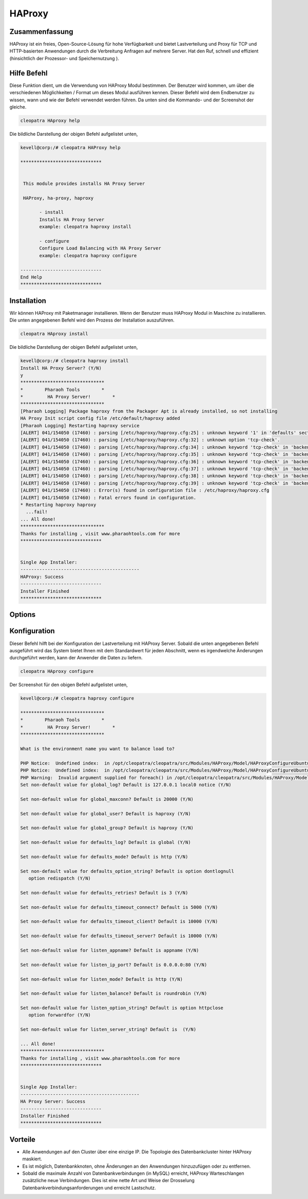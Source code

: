 ===========
HAProxy
===========

Zusammenfassung
-------------------------

HAProxy ist ein freies, Open-Source-Lösung für hohe Verfügbarkeit und bietet Lastverteilung und Proxy für TCP und HTTP-basierten Anwendungen durch die Verbreitung Anfragen auf mehrere Server. Hat den Ruf, schnell und effizient (hinsichtlich der Prozessor- und Speichernutzung ).

Hilfe Befehl
----------------------

Diese Funktion dient, um die Verwendung von HAProxy Modul bestimmen. Der Benutzer wird kommen, um über die verschiedenen Möglichkeiten / Format um dieses Modul ausführen kennen. Dieser Befehl wird dem Endbenutzer zu wissen, wann und wie der Befehl verwendet werden führen. Da unten sind die Kommando- und der Screenshot der gleiche.

.. code-block:: bash
        
	        cleopatra HAproxy help


Die bildliche Darstellung der obigen Befehl aufgelistet unten,

.. code-block:: bash


 kevell@corp:/# cleopatra HAProxy help

 ******************************


  This module provides installs HA Proxy Server

  HAProxy, ha-proxy, haproxy

        - install
        Installs HA Proxy Server
        example: cleopatra haproxy install

        - configure
        Configure Load Balancing with HA Proxy Server
        example: cleopatra haproxy configure

 ------------------------------
 End Help
 ******************************


Installation
----------------

Wir können HAProxy mit Paketmanager installieren. Wenn der Benutzer muss HAProxy Modul in Maschine zu installieren. Die unten angegebenen Befehl wird den Prozess der Installation auszuführen.

.. code-block:: bash
        
	        cleopatra HAproxy install

Die bildliche Darstellung der obigen Befehl aufgelistet unten,

.. code-block:: bash

 
 kevell@corp:/# cleopatra haproxy install
 Install HA Proxy Server? (Y/N)
 y
 *******************************
 *        Pharaoh Tools        *
 *         HA Proxy Server!        *
 *******************************
 [Pharaoh Logging] Package haproxy from the Packager Apt is already installed, so not installing
 HA Proxy Init script config file /etc/default/haproxy added
 [Pharaoh Logging] Restarting haproxy service
 [ALERT] 041/154050 (17460) : parsing [/etc/haproxy/haproxy.cfg:25] : unknown keyword '1' in 'defaults' section
 [ALERT] 041/154050 (17460) : parsing [/etc/haproxy/haproxy.cfg:32] : unknown option 'tcp-check'.
 [ALERT] 041/154050 (17460) : parsing [/etc/haproxy/haproxy.cfg:34] : unknown keyword 'tcp-check' in 'backend' section
 [ALERT] 041/154050 (17460) : parsing [/etc/haproxy/haproxy.cfg:35] : unknown keyword 'tcp-check' in 'backend' section
 [ALERT] 041/154050 (17460) : parsing [/etc/haproxy/haproxy.cfg:36] : unknown keyword 'tcp-check' in 'backend' section
 [ALERT] 041/154050 (17460) : parsing [/etc/haproxy/haproxy.cfg:37] : unknown keyword 'tcp-check' in 'backend' section
 [ALERT] 041/154050 (17460) : parsing [/etc/haproxy/haproxy.cfg:38] : unknown keyword 'tcp-check' in 'backend' section
 [ALERT] 041/154050 (17460) : parsing [/etc/haproxy/haproxy.cfg:39] : unknown keyword 'tcp-check' in 'backend' section
 [ALERT] 041/154050 (17460) : Error(s) found in configuration file : /etc/haproxy/haproxy.cfg
 [ALERT] 041/154050 (17460) : Fatal errors found in configuration.
 * Restarting haproxy haproxy
   ...fail!
 ... All done!
 *******************************
 Thanks for installing , visit www.pharaohtools.com for more
 ******************************


 Single App Installer:
 --------------------------------------------
 HAProxy: Success
 ------------------------------
 Installer Finished
 ******************************

Options
-----------                               


.. cssclass:: table-bordered


 +-------------------------+--------------------------------------------+-------------+----------------------------------------+
 | Parameter               |  Alternative Parameter                     | Optionen    | Kommentare                             |
 +=========================+============================================+=============+========================================+
 |cleopatra HAProxy        | HAProxy , ha-proxy, haproxy                | Y           | System startet Installation            |
 |Install? (Y/N)           |                                            |             |                                        |
 +-------------------------+--------------------------------------------+-------------+----------------------------------------+
 |cleopatra HAProxy        | HAProxy , ha-proxy, haproxy                | N           | Das System stoppt den                  |
 |Install? (Y/N)           |                                            |             | Installationsprozess|                  |
 +-------------------------+--------------------------------------------+-------------+----------------------------------------+
 

Konfiguration
--------------------

Dieser Befehl hilft bei der Konfiguration der Lastverteilung mit HAProxy Server. Sobald die unten angegebenen Befehl ausgeführt wird das System bietet Ihnen mit dem Standardwert für jeden Abschnitt, wenn es irgendwelche Änderungen durchgeführt werden, kann der Anwender die Daten zu liefern.

.. code-block:: bash

                cleopatra HAproxy configure

Der Screenshot für den obigen Befehl aufgelistet unten,

.. code-block:: bash


 kevell@corp:/# cleopatra haproxy configure

 *******************************
 *        Pharaoh Tools        *
 *         HA Proxy Server!        *
 *******************************
 
 What is the environment name you want to balance load to? 
 
 PHP Notice:  Undefined index:  in /opt/cleopatra/cleopatra/src/Modules/HAProxy/Model/HAProxyConfigureUbuntu.php on line 102
 PHP Notice:  Undefined index:  in /opt/cleopatra/cleopatra/src/Modules/HAProxy/Model/HAProxyConfigureUbuntu.php on line 102
 PHP Warning:  Invalid argument supplied for foreach() in /opt/cleopatra/cleopatra/src/Modules/HAProxy/Model/HAProxyConfigureUbuntu.php on line 75
 Set non-default value for global_log? Default is 127.0.0.1 local0 notice (Y/N) 

 Set non-default value for global_maxconn? Default is 20000 (Y/N) 

 Set non-default value for global_user? Default is haproxy (Y/N) 

 Set non-default value for global_group? Default is haproxy (Y/N) 

 Set non-default value for defaults_log? Default is global (Y/N) 

 Set non-default value for defaults_mode? Default is http (Y/N) 

 Set non-default value for defaults_option_string? Default is option dontlognull
    option redispatch (Y/N) 

 Set non-default value for defaults_retries? Default is 3 (Y/N) 

 Set non-default value for defaults_timeout_connect? Default is 5000 (Y/N) 

 Set non-default value for defaults_timeout_client? Default is 10000 (Y/N) 

 Set non-default value for defaults_timeout_server? Default is 10000 (Y/N) 

 Set non-default value for listen_appname? Default is appname (Y/N) 

 Set non-default value for listen_ip_port? Default is 0.0.0.0:80 (Y/N) 

 Set non-default value for listen_mode? Default is http (Y/N) 

 Set non-default value for listen_balance? Default is roundrobin (Y/N) 

 Set non-default value for listen_option_string? Default is option httpclose
    option forwardfor (Y/N) 

 Set non-default value for listen_server_string? Default is  (Y/N) 

 ... All done!
 *******************************
 Thanks for installing , visit www.pharaohtools.com for more
 ******************************


 Single App Installer:
 --------------------------------------------
 HA Proxy Server: Success
 ------------------------------
 Installer Finished
 ******************************

Vorteile
--------------

* Alle Anwendungen auf den Cluster über eine einzige IP. Die Topologie des Datenbankcluster hinter HAProxy maskiert.
* Es ist möglich, Datenbankknoten, ohne Änderungen an den Anwendungen hinzuzufügen oder zu entfernen.
* Sobald die maximale Anzahl von Datenbankverbindungen (in MySQL) erreicht, HAProxy Warteschlangen zusätzliche neue Verbindungen. Dies ist 
  eine nette Art und Weise der Drosselung Datenbankverbindungsanforderungen und erreicht Lastschutz.

